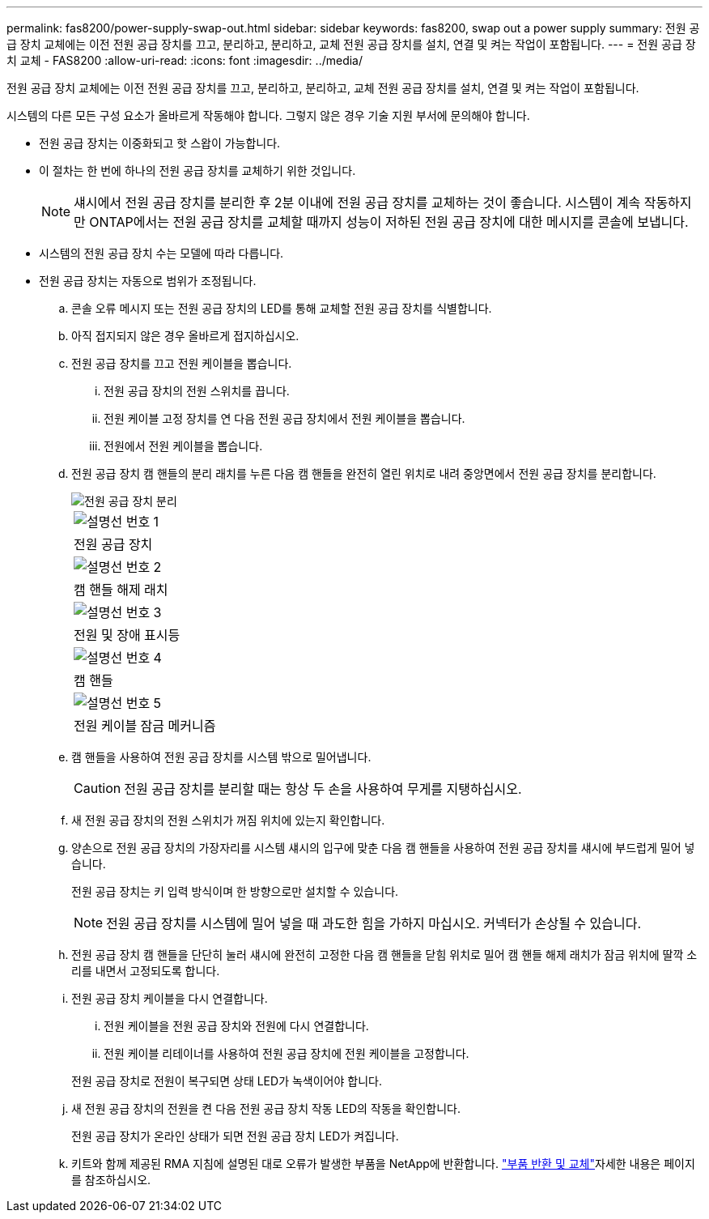 ---
permalink: fas8200/power-supply-swap-out.html 
sidebar: sidebar 
keywords: fas8200, swap out a power supply 
summary: 전원 공급 장치 교체에는 이전 전원 공급 장치를 끄고, 분리하고, 분리하고, 교체 전원 공급 장치를 설치, 연결 및 켜는 작업이 포함됩니다. 
---
= 전원 공급 장치 교체 - FAS8200
:allow-uri-read: 
:icons: font
:imagesdir: ../media/


[role="lead"]
전원 공급 장치 교체에는 이전 전원 공급 장치를 끄고, 분리하고, 분리하고, 교체 전원 공급 장치를 설치, 연결 및 켜는 작업이 포함됩니다.

시스템의 다른 모든 구성 요소가 올바르게 작동해야 합니다. 그렇지 않은 경우 기술 지원 부서에 문의해야 합니다.

* 전원 공급 장치는 이중화되고 핫 스왑이 가능합니다.
* 이 절차는 한 번에 하나의 전원 공급 장치를 교체하기 위한 것입니다.
+

NOTE: 섀시에서 전원 공급 장치를 분리한 후 2분 이내에 전원 공급 장치를 교체하는 것이 좋습니다. 시스템이 계속 작동하지만 ONTAP에서는 전원 공급 장치를 교체할 때까지 성능이 저하된 전원 공급 장치에 대한 메시지를 콘솔에 보냅니다.

* 시스템의 전원 공급 장치 수는 모델에 따라 다릅니다.
* 전원 공급 장치는 자동으로 범위가 조정됩니다.
+
.. 콘솔 오류 메시지 또는 전원 공급 장치의 LED를 통해 교체할 전원 공급 장치를 식별합니다.
.. 아직 접지되지 않은 경우 올바르게 접지하십시오.
.. 전원 공급 장치를 끄고 전원 케이블을 뽑습니다.
+
... 전원 공급 장치의 전원 스위치를 끕니다.
... 전원 케이블 고정 장치를 연 다음 전원 공급 장치에서 전원 케이블을 뽑습니다.
... 전원에서 전원 케이블을 뽑습니다.


.. 전원 공급 장치 캠 핸들의 분리 래치를 누른 다음 캠 핸들을 완전히 열린 위치로 내려 중앙면에서 전원 공급 장치를 분리합니다.
+
image::../media/drw_rxl_psu.png[전원 공급 장치 분리]

+
|===


 a| 
image:../media/icon_round_1.png["설명선 번호 1"]
| 전원 공급 장치 


 a| 
image:../media/icon_round_2.png["설명선 번호 2"]
 a| 
캠 핸들 해제 래치



 a| 
image:../media/icon_round_3.png["설명선 번호 3"]
 a| 
전원 및 장애 표시등



 a| 
image:../media/icon_round_4.png["설명선 번호 4"]
 a| 
캠 핸들



 a| 
image:../media/icon_round_5.png["설명선 번호 5"]
 a| 
전원 케이블 잠금 메커니즘

|===
.. 캠 핸들을 사용하여 전원 공급 장치를 시스템 밖으로 밀어냅니다.
+

CAUTION: 전원 공급 장치를 분리할 때는 항상 두 손을 사용하여 무게를 지탱하십시오.

.. 새 전원 공급 장치의 전원 스위치가 꺼짐 위치에 있는지 확인합니다.
.. 양손으로 전원 공급 장치의 가장자리를 시스템 섀시의 입구에 맞춘 다음 캠 핸들을 사용하여 전원 공급 장치를 섀시에 부드럽게 밀어 넣습니다.
+
전원 공급 장치는 키 입력 방식이며 한 방향으로만 설치할 수 있습니다.

+

NOTE: 전원 공급 장치를 시스템에 밀어 넣을 때 과도한 힘을 가하지 마십시오. 커넥터가 손상될 수 있습니다.

.. 전원 공급 장치 캠 핸들을 단단히 눌러 섀시에 완전히 고정한 다음 캠 핸들을 닫힘 위치로 밀어 캠 핸들 해제 래치가 잠금 위치에 딸깍 소리를 내면서 고정되도록 합니다.
.. 전원 공급 장치 케이블을 다시 연결합니다.
+
... 전원 케이블을 전원 공급 장치와 전원에 다시 연결합니다.
... 전원 케이블 리테이너를 사용하여 전원 공급 장치에 전원 케이블을 고정합니다.




+
전원 공급 장치로 전원이 복구되면 상태 LED가 녹색이어야 합니다.

+
.. 새 전원 공급 장치의 전원을 켠 다음 전원 공급 장치 작동 LED의 작동을 확인합니다.
+
전원 공급 장치가 온라인 상태가 되면 전원 공급 장치 LED가 켜집니다.

.. 키트와 함께 제공된 RMA 지침에 설명된 대로 오류가 발생한 부품을 NetApp에 반환합니다.  https://mysupport.netapp.com/site/info/rma["부품 반환 및 교체"^]자세한 내용은 페이지를 참조하십시오.



